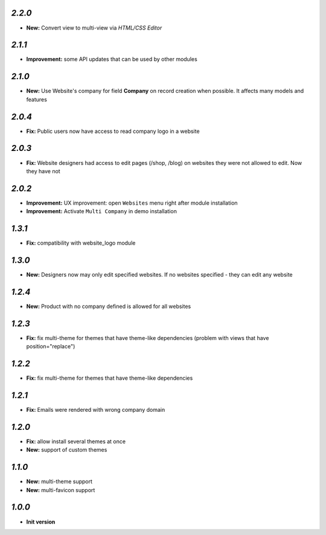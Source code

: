 `2.2.0`
-------
- **New:** Convert view to multi-view via *HTML/CSS Editor*

`2.1.1`
-------
- **Improvement:** some API updates that can be used by other modules

`2.1.0`
-------

- **New:** Use Website's company for field **Company** on record creation when possible. It affects many models and features

`2.0.4`
-------

- **Fix:** Public users now have access to read company logo in a website

`2.0.3`
-------

- **Fix:** Website designers had access to edit pages (/shop, /blog) on websites they were not allowed to edit. Now they have not

`2.0.2`
-------

- **Improvement:** UX improvement: open ``Websites`` menu right after module installation
- **Improvement:** Activate ``Multi Company`` in demo installation

`1.3.1`
-------

- **Fix:** compatibility with website_logo module

`1.3.0`
-------

- **New:** Designers now may only edit specified websites. If no websites specified - they can edit any website

`1.2.4`
-------

- **New:** Product with no company defined is allowed for all websites

`1.2.3`
-------

- **Fix:** fix multi-theme for themes that have theme-like dependencies (problem with views that have position="replace")

`1.2.2`
-------

- **Fix:** fix multi-theme for themes that have theme-like dependencies

`1.2.1`
-------

- **Fix:** Emails were rendered with wrong company domain 

`1.2.0`
-------

- **Fix:** allow install several themes at once
- **New:** support of custom themes

`1.1.0`
-------

- **New:** multi-theme support
- **New:** multi-favicon support

`1.0.0`
-------

- **Init version**
